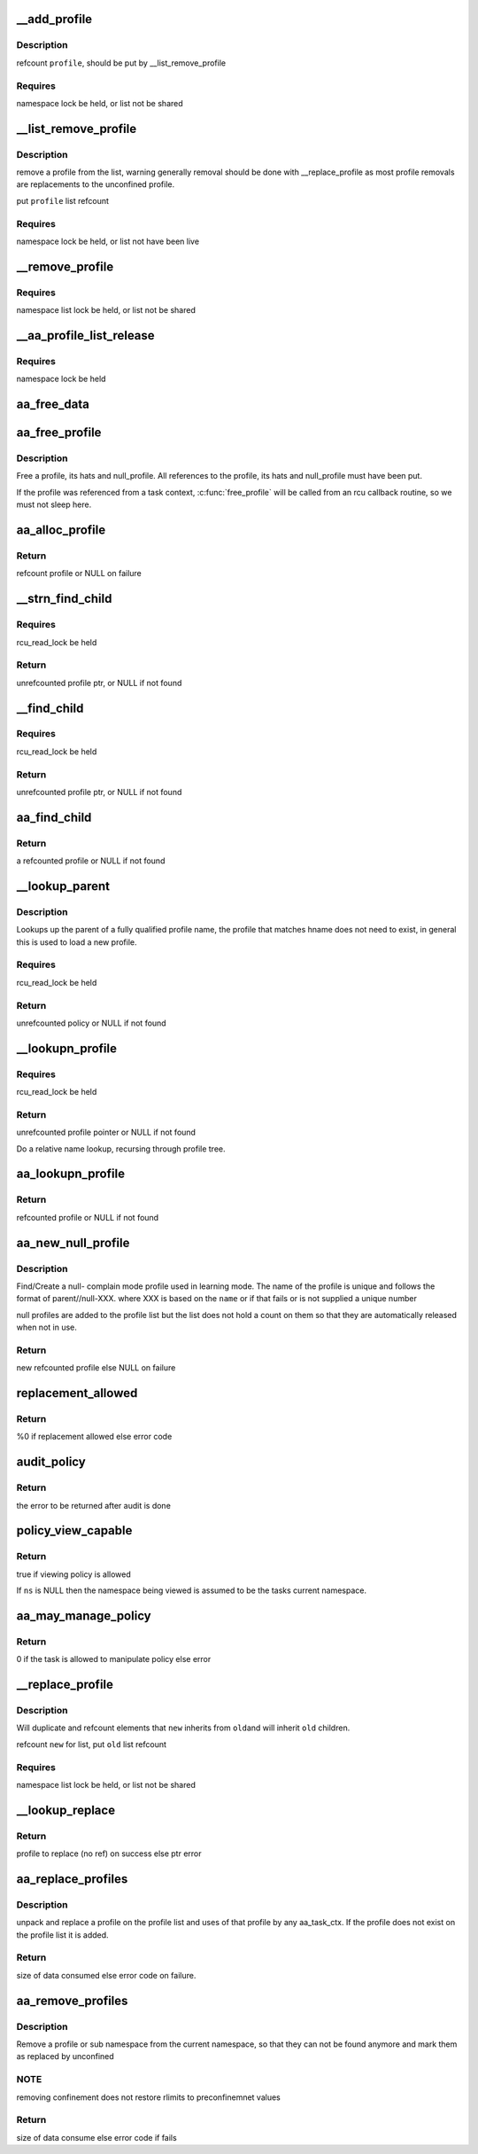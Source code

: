 .. -*- coding: utf-8; mode: rst -*-
.. src-file: security/apparmor/policy.c

.. _`__add_profile`:

__add_profile
=============

.. c:function:: void __add_profile(struct list_head *list, struct aa_profile *profile)

    add a profiles to list and label tree

    :param struct list_head \*list:
        list to add it to  (NOT NULL)

    :param struct aa_profile \*profile:
        the profile to add  (NOT NULL)

.. _`__add_profile.description`:

Description
-----------

refcount \ ``profile``\ , should be put by \__list_remove_profile

.. _`__add_profile.requires`:

Requires
--------

namespace lock be held, or list not be shared

.. _`__list_remove_profile`:

__list_remove_profile
=====================

.. c:function:: void __list_remove_profile(struct aa_profile *profile)

    remove a profile from the list it is on

    :param struct aa_profile \*profile:
        the profile to remove  (NOT NULL)

.. _`__list_remove_profile.description`:

Description
-----------

remove a profile from the list, warning generally removal should
be done with \__replace_profile as most profile removals are
replacements to the unconfined profile.

put \ ``profile``\  list refcount

.. _`__list_remove_profile.requires`:

Requires
--------

namespace lock be held, or list not have been live

.. _`__remove_profile`:

__remove_profile
================

.. c:function:: void __remove_profile(struct aa_profile *profile)

    remove old profile, and children

    :param struct aa_profile \*profile:
        profile to be replaced  (NOT NULL)

.. _`__remove_profile.requires`:

Requires
--------

namespace list lock be held, or list not be shared

.. _`__aa_profile_list_release`:

__aa_profile_list_release
=========================

.. c:function:: void __aa_profile_list_release(struct list_head *head)

    remove all profiles on the list and put refs

    :param struct list_head \*head:
        list of profiles  (NOT NULL)

.. _`__aa_profile_list_release.requires`:

Requires
--------

namespace lock be held

.. _`aa_free_data`:

aa_free_data
============

.. c:function:: void aa_free_data(void *ptr, void *arg)

    free a data blob

    :param void \*ptr:
        data to free

    :param void \*arg:
        unused

.. _`aa_free_profile`:

aa_free_profile
===============

.. c:function:: void aa_free_profile(struct aa_profile *profile)

    free a profile

    :param struct aa_profile \*profile:
        the profile to free  (MAYBE NULL)

.. _`aa_free_profile.description`:

Description
-----------

Free a profile, its hats and null_profile. All references to the profile,
its hats and null_profile must have been put.

If the profile was referenced from a task context, \ :c:func:`free_profile`\  will
be called from an rcu callback routine, so we must not sleep here.

.. _`aa_alloc_profile`:

aa_alloc_profile
================

.. c:function:: struct aa_profile *aa_alloc_profile(const char *hname, struct aa_proxy *proxy, gfp_t gfp)

    allocate, initialize and return a new profile

    :param const char \*hname:
        name of the profile  (NOT NULL)

    :param struct aa_proxy \*proxy:
        *undescribed*

    :param gfp_t gfp:
        allocation type

.. _`aa_alloc_profile.return`:

Return
------

refcount profile or NULL on failure

.. _`__strn_find_child`:

__strn_find_child
=================

.. c:function:: struct aa_profile *__strn_find_child(struct list_head *head, const char *name, int len)

    find a profile on \ ``head``\  list using substring of \ ``name``\ 

    :param struct list_head \*head:
        list to search  (NOT NULL)

    :param const char \*name:
        name of profile (NOT NULL)

    :param int len:
        length of \ ``name``\  substring to match

.. _`__strn_find_child.requires`:

Requires
--------

rcu_read_lock be held

.. _`__strn_find_child.return`:

Return
------

unrefcounted profile ptr, or NULL if not found

.. _`__find_child`:

__find_child
============

.. c:function:: struct aa_profile *__find_child(struct list_head *head, const char *name)

    find a profile on \ ``head``\  list with a name matching \ ``name``\ 

    :param struct list_head \*head:
        list to search  (NOT NULL)

    :param const char \*name:
        name of profile (NOT NULL)

.. _`__find_child.requires`:

Requires
--------

rcu_read_lock be held

.. _`__find_child.return`:

Return
------

unrefcounted profile ptr, or NULL if not found

.. _`aa_find_child`:

aa_find_child
=============

.. c:function:: struct aa_profile *aa_find_child(struct aa_profile *parent, const char *name)

    find a profile by \ ``name``\  in \ ``parent``\ 

    :param struct aa_profile \*parent:
        profile to search  (NOT NULL)

    :param const char \*name:
        profile name to search for  (NOT NULL)

.. _`aa_find_child.return`:

Return
------

a refcounted profile or NULL if not found

.. _`__lookup_parent`:

__lookup_parent
===============

.. c:function:: struct aa_policy *__lookup_parent(struct aa_ns *ns, const char *hname)

    lookup the parent of a profile of name \ ``hname``\ 

    :param struct aa_ns \*ns:
        namespace to lookup profile in  (NOT NULL)

    :param const char \*hname:
        hierarchical profile name to find parent of  (NOT NULL)

.. _`__lookup_parent.description`:

Description
-----------

Lookups up the parent of a fully qualified profile name, the profile
that matches hname does not need to exist, in general this
is used to load a new profile.

.. _`__lookup_parent.requires`:

Requires
--------

rcu_read_lock be held

.. _`__lookup_parent.return`:

Return
------

unrefcounted policy or NULL if not found

.. _`__lookupn_profile`:

__lookupn_profile
=================

.. c:function:: struct aa_profile *__lookupn_profile(struct aa_policy *base, const char *hname, size_t n)

    lookup the profile matching \ ``hname``\ 

    :param struct aa_policy \*base:
        base list to start looking up profile name from  (NOT NULL)

    :param const char \*hname:
        hierarchical profile name  (NOT NULL)

    :param size_t n:
        length of \ ``hname``\ 

.. _`__lookupn_profile.requires`:

Requires
--------

rcu_read_lock be held

.. _`__lookupn_profile.return`:

Return
------

unrefcounted profile pointer or NULL if not found

Do a relative name lookup, recursing through profile tree.

.. _`aa_lookupn_profile`:

aa_lookupn_profile
==================

.. c:function:: struct aa_profile *aa_lookupn_profile(struct aa_ns *ns, const char *hname, size_t n)

    find a profile by its full or partial name

    :param struct aa_ns \*ns:
        the namespace to start from (NOT NULL)

    :param const char \*hname:
        name to do lookup on.  Does not contain namespace prefix (NOT NULL)

    :param size_t n:
        size of \ ``hname``\ 

.. _`aa_lookupn_profile.return`:

Return
------

refcounted profile or NULL if not found

.. _`aa_new_null_profile`:

aa_new_null_profile
===================

.. c:function:: struct aa_profile *aa_new_null_profile(struct aa_profile *parent, bool hat, const char *base, gfp_t gfp)

    create or find a null-X learning profile

    :param struct aa_profile \*parent:
        profile that caused this profile to be created (NOT NULL)

    :param bool hat:
        true if the null- learning profile is a hat

    :param const char \*base:
        name to base the null profile off of

    :param gfp_t gfp:
        type of allocation

.. _`aa_new_null_profile.description`:

Description
-----------

Find/Create a null- complain mode profile used in learning mode.  The
name of the profile is unique and follows the format of parent//null-XXX.
where XXX is based on the \ ``name``\  or if that fails or is not supplied
a unique number

null profiles are added to the profile list but the list does not
hold a count on them so that they are automatically released when
not in use.

.. _`aa_new_null_profile.return`:

Return
------

new refcounted profile else NULL on failure

.. _`replacement_allowed`:

replacement_allowed
===================

.. c:function:: int replacement_allowed(struct aa_profile *profile, int noreplace, const char **info)

    test to see if replacement is allowed

    :param struct aa_profile \*profile:
        profile to test if it can be replaced  (MAYBE NULL)

    :param int noreplace:
        true if replacement shouldn't be allowed but addition is okay

    :param const char \*\*info:
        Returns - info about why replacement failed (NOT NULL)

.. _`replacement_allowed.return`:

Return
------

%0 if replacement allowed else error code

.. _`audit_policy`:

audit_policy
============

.. c:function:: int audit_policy(struct aa_label *label, const char *op, const char *ns_name, const char *name, const char *info, int error)

    Do auditing of policy changes

    :param struct aa_label \*label:
        label to check if it can manage policy

    :param const char \*op:
        policy operation being performed

    :param const char \*ns_name:
        name of namespace being manipulated

    :param const char \*name:
        name of profile being manipulated (NOT NULL)

    :param const char \*info:
        any extra information to be audited (MAYBE NULL)

    :param int error:
        error code

.. _`audit_policy.return`:

Return
------

the error to be returned after audit is done

.. _`policy_view_capable`:

policy_view_capable
===================

.. c:function:: bool policy_view_capable(struct aa_ns *ns)

    check if viewing policy in at \ ``ns``\  is allowed ns: namespace being viewed by current task (may be NULL)

    :param struct aa_ns \*ns:
        *undescribed*

.. _`policy_view_capable.return`:

Return
------

true if viewing policy is allowed

If \ ``ns``\  is NULL then the namespace being viewed is assumed to be the
tasks current namespace.

.. _`aa_may_manage_policy`:

aa_may_manage_policy
====================

.. c:function:: int aa_may_manage_policy(struct aa_label *label, struct aa_ns *ns, u32 mask)

    can the current task manage policy

    :param struct aa_label \*label:
        label to check if it can manage policy

    :param struct aa_ns \*ns:
        *undescribed*

    :param u32 mask:
        *undescribed*

.. _`aa_may_manage_policy.return`:

Return
------

0 if the task is allowed to manipulate policy else error

.. _`__replace_profile`:

__replace_profile
=================

.. c:function:: void __replace_profile(struct aa_profile *old, struct aa_profile *new)

    replace \ ``old``\  with \ ``new``\  on a list

    :param struct aa_profile \*old:
        profile to be replaced  (NOT NULL)

    :param struct aa_profile \*new:
        profile to replace \ ``old``\  with  (NOT NULL)

.. _`__replace_profile.description`:

Description
-----------

Will duplicate and refcount elements that \ ``new``\  inherits from \ ``old``\ 
and will inherit \ ``old``\  children.

refcount \ ``new``\  for list, put \ ``old``\  list refcount

.. _`__replace_profile.requires`:

Requires
--------

namespace list lock be held, or list not be shared

.. _`__lookup_replace`:

__lookup_replace
================

.. c:function:: int __lookup_replace(struct aa_ns *ns, const char *hname, bool noreplace, struct aa_profile **p, const char **info)

    lookup replacement information for a profile \ ``ns``\  - namespace the lookup occurs in \ ``hname``\  - name of profile to lookup \ ``noreplace``\  - true if not replacing an existing profile

    :param struct aa_ns \*ns:
        *undescribed*

    :param const char \*hname:
        *undescribed*

    :param bool noreplace:
        *undescribed*

    :param struct aa_profile \*\*p:
        profile to be replaced

    :param const char \*\*info:
        info string on why lookup failed

.. _`__lookup_replace.return`:

Return
------

profile to replace (no ref) on success else ptr error

.. _`aa_replace_profiles`:

aa_replace_profiles
===================

.. c:function:: ssize_t aa_replace_profiles(struct aa_ns *policy_ns, struct aa_label *label, u32 mask, struct aa_loaddata *udata)

    replace profile(s) on the profile list

    :param struct aa_ns \*policy_ns:
        namespace load is occurring on

    :param struct aa_label \*label:
        label that is attempting to load/replace policy

    :param u32 mask:
        permission mask

    :param struct aa_loaddata \*udata:
        serialized data stream  (NOT NULL)

.. _`aa_replace_profiles.description`:

Description
-----------

unpack and replace a profile on the profile list and uses of that profile
by any aa_task_ctx.  If the profile does not exist on the profile list
it is added.

.. _`aa_replace_profiles.return`:

Return
------

size of data consumed else error code on failure.

.. _`aa_remove_profiles`:

aa_remove_profiles
==================

.. c:function:: ssize_t aa_remove_profiles(struct aa_ns *policy_ns, struct aa_label *subj, char *fqname, size_t size)

    remove profile(s) from the system

    :param struct aa_ns \*policy_ns:
        namespace the remove is being done from

    :param struct aa_label \*subj:
        label attempting to remove policy

    :param char \*fqname:
        name of the profile or namespace to remove  (NOT NULL)

    :param size_t size:
        size of the name

.. _`aa_remove_profiles.description`:

Description
-----------

Remove a profile or sub namespace from the current namespace, so that
they can not be found anymore and mark them as replaced by unconfined

.. _`aa_remove_profiles.note`:

NOTE
----

removing confinement does not restore rlimits to preconfinemnet values

.. _`aa_remove_profiles.return`:

Return
------

size of data consume else error code if fails

.. This file was automatic generated / don't edit.

